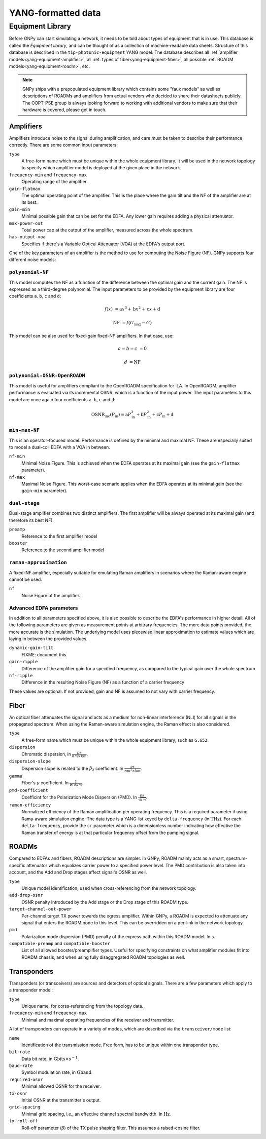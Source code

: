 .. _yang:

YANG-formatted data
===================


.. _yang-equipment:

Equipment Library
-----------------

Before GNPy can start simulating a network, it needs to be told about types of equipment that is in use.
This database is called the *Equipment library*, and can be thought of as a collection of machine-readable data sheets.
Structure of this database is described in the ``tip-photonic-equipment`` YANG model.
The database describes all :ref:`amplifier models<yang-equipment-amplifier>`, all :ref:`types of fiber<yang-equipment-fiber>`, all possible :ref:`ROADM models<yang-equipment-roadm>`, etc.

.. note::
  GNPy ships with a prepopulated equipment library which contains some "faux models" as well as descriptions of ROADMs and amplifiers from actual vendors who decided to share their datasheets publicly.
  The OOPT-PSE group is always looking forward to working with additional vendors to make sure that their hardware is covered, please get in touch.

.. _yang-equipment-amplifier:

Amplifiers
~~~~~~~~~~

Amplifiers introduce noise to the signal during amplification, and care must be taken to describe their performance correctly.
There are some common input parameters:

``type``
  A free-form name which must be unique within the whole equipment library.
  It will be used in the network topology to specify which amplifier model is deployed at the given place in the network.
``frequency-min`` and ``frequency-max``
  Operating range of the amplifier.
``gain-flatmax``
  The optimal operating point of the amplifier.
  This is the place where the gain tilt and the NF of the amplifier are at its best.
``gain-min``
  Minimal possible gain that can be set for the EDFA.
  Any lower gain requires adding a physical attenuator.
``max-power-out``
  Total power cap at the output of the amplifier, measured across the whole spectrum.
``has-output-voa``
  Specifies if there's a Variable Optical Attenuator (VOA) at the EDFA's output port.

One of the key parameters of an amplifier is the method to use for computing the Noise Figure (NF).
GNPy supports four different noise models:

.. _yang-equipment-amplifier-polynomial-NF:

``polynomial-NF``
*****************

This model computes the NF as a function of the difference between the optimal gain and the current gain.
The NF is expressed as a third-degree polynomial.
The input parameters to be provided by the equipment library are four coefficients ``a``. ``b``, ``c`` and ``d``:

.. math::

       f(x) &= \text{a}x^3 + \text{b}x^2 + \text{c}x + \text{d}

  \text{NF} &= f(G_\text{max} - G)

.. code-block:: json
  :caption: JSON example of a whitebox EDFA datasheet

  {
    "type": "Juniper-BoosterHG",
    "gain-min": "10",
    "gain-flatmax": "25",
    "max-power-out": "21",
    "frequency-min": "191.35",
    "frequency-max": "196.1",
    "polynomial-NF": {
      "a": "0.0008",
      "b": "0.0272",
      "c": "-0.2249",
      "d": "6.4902"
    }
  }

This model can be also used for fixed-gain fixed-NF amplifiers. In that case, use:

.. math::

  a = b = c &= 0

          d &= \text{NF}


.. _yang-equipment-amplifier-polynomial-OSNR-OpenROADM:

``polynomial-OSNR-OpenROADM``
*****************************

This model is useful for amplifiers compliant to the OpenROADM specification for ILA.
In OpenROADM, amplifier performance is evaluated via its incremental OSNR, which is a function of the input power.
The input parameters to this model are once again four coefficients ``a``. ``b``, ``c`` and ``d``:

.. math::

    \text{OSNR}_\text{inc}(P_\text{in}) = \text{a}P_\text{in}^3 + \text{b}P_\text{in}^2 + \text{c}P_\text{in} + \text{d}

.. code-block:: json
  :caption: JSON example of a low-noise OpenROADM in-line amplifier

  {
    "type": "low-noise",
    "gain-min": "12",
    "gain-flatmax": "27",
    "max-power-out": "22",
    "frequency-min": "191.35",
    "frequency-max": "196.1",
    "polynomial-OSNR-OpenROADM": {
      "a": "-8.104e-4",
      "b": "-6.221e-2",
      "c": "-5.889e-1",
      "d": "37.62",
    }
  }

.. _yang-equipment-amplifier-min-max-NF:

``min-max-NF``
**************

This is an operator-focused model.
Performance is defined by the minimal and maximal NF.
These are especially suited to model a dual-coil EDFA with a VOA in between.

``nf-min``
  Minimal Noise Figure.
  This is achieved when the EDFA operates at its maximal gain (see the ``gain-flatmax`` parameter).
``nf-max``
  Maximal Noise Figure.
  This worst-case scenario applies when the EDFA operates at its minimal gain (see the ``gain-min`` parameter).

.. _yang-equipment-amplifier-dual-stage:

``dual-stage``
**************

Dual-stage amplifier combines two distinct amplifiers.
The first amplifier will be always operated at its maximal gain (and therefore its best NF).

``preamp``
  Reference to the first amplifier model
``booster``
  Reference to the second amplifier model

.. _yang-equipment-amplifier-raman-approximation:

``raman-approximation``
***********************

A fixed-NF amplifier, especially suitable for emulating Raman amplifiers in scenarios where the Raman-aware engine cannot be used.

``nf``
  Noise Figure of the amplifier.

.. _yang-equipment-amplifier-fine-tuning:

Advanced EDFA parameters
************************

In addition to all parameters specified above, it is also possible to describe the EDFA's performance in higher detail.
All of the following parameters are given as measurement points at arbitrary frequencies.
The more data points provided, the more accurate is the simulation.
The underlying model uses piecewise linear approximation to estimate values which are laying in between the provided values.

``dynamic-gain-tilt``
  FIXME: document this
``gain-ripple``
  Difference of the amplifier gain for a specified frequency, as compared to the typical gain over the whole spectrum
``nf-ripple``
  Difference in the resulting Noise Figure (NF) as a function of a carrier frequency

.. code-block:: json
  :caption: DGT is provided at two frequencies

  {
    "type": "vg-15-26",
    "gain-min": "15",
    "gain-flatmax": "26",
    "dynamic-gain-tilt": [
      {
        "frequency": "191.35",
        "dynamic-gain-tilt": "0"
      },
      {
        "frequency": "196.1",
        "dynamic-gain-tilt": "2.4"
      }
    ],
    "max-power-out": "23",
    "min-max-NF": {
      "nf-min": "6.0",
      "nf-max": "10.0"
    }
  }

These values are optional.
If not provided, gain and NF is assumed to not vary with carrier frequency.

.. _yang-equipment-fiber:

Fiber
~~~~~

An optical fiber attenuates the signal and acts as a medium for non-linear interference (NLI) for all signals in the propagated spectrum.
When using the Raman-aware simulation engine, the Raman effect is also considered.

``type``
  A free-form name which must be unique within the whole equipment library, such as ``G.652``.
``dispersion``
  Chromatic dispersion, in :math:`\frac{ps}{nm\times km}`.
``dispersion-slope``
  Dispersion slope is related to the :math:`\beta _3` coefficient.
  In :math:`\frac{ps}{nm^{2}\times km}`.
``gamma``
  Fiber's :math:`\gamma` coefficient.
  In :math:`\frac{1}{W\times km}`.
``pmd-coefficient``
  Coefficint for the Polarization Mode Dispersion (PMD).
  In :math:`\frac{ps}{\sqrt{km}}`.
``raman-efficiency``
  Normalized efficiency of the Raman amplification per operating frequency.
  This is a required parameter if using Rama-aware simulation engine.
  The data type is a YANG list keyed by ``delta-frequency`` (in :math:`\text{THz}`).
  For each ``delta-frequency``, provide the ``cr`` parameter which is a dimensionless number indicating how effective the Raman transfer of energy is at that particular frequency offset from the pumping signal.


.. code-block:: javascript
  :caption: A standard single mode fiber

  {
    "type": "SSMF",
    "dispersion": "16.7",
    "gamma": "1.27",
    "pmd-coefficient": "0.0400028124",
    "raman-efficiency": [
      {
        "delta-frequency": "0",
        "cr": "0"
      },
      {
        "delta-frequency": "0.5",
        "cr": "9.4e-06"
      },

      // more frequencies go here

      {
        "delta-frequency": "42.0",
        "cr": "1e-07"
      }
    ]
  }


.. _yang-equipment-roadm:

ROADMs
~~~~~~

Compared to EDFAs and fibers, ROADM descriptions are simpler.
In GNPy, ROADM mainly acts as a smart, spectrum-specific attenuator which equalizes carrier power to a specified power level.
The PMD contribution is also taken into account, and the Add and Drop stages affect signal's OSNR as well.

``type``
  Unique model identification, used when cross-referencing from the network topology.
``add-drop-osnr``
  OSNR penalty introduced by the Add stage or the Drop stage of this ROADM type.
``target-channel-out-power``
  Per-channel target TX power towards the egress amplifier.
  Within GNPy, a ROADM is expected to attenuate any signal that enters the ROADM node to this level.
  This can be overridden on a per-link in the network topology.
``pmd``
  Polarization mode dispersion (PMD) penalty of the express path within this ROADM model.
  In :math:`\text{s}`.
``compatible-preamp`` and ``compatible-booster``
  List of all allowed booster/preamplifier types.
  Useful for specifying constraints on what amplifier modules fit into ROADM chassis, and when using fully disaggregated ROADM topologies as well.

.. _yang-equipment-transponder:

Transponders
~~~~~~~~~~~~

Transponders (or transceivers) are sources and detectors of optical signals.
There are a few parameters which apply to a transponder model:

``type``
  Unique name, for corss-referencing from the topology data.
``frequency-min`` and ``frequency-max``
  Minimal and maximal operating frequencies of the receiver and transmitter.

A lot of transponders can operate in a variety of modes, which are described via the ``transceiver/mode`` list:

``name``
  Identification of the transmission mode.
  Free form, has to be unique within one transponder type.
``bit-rate``
  Data bit rate, in :math:`\text{Gbits}\times s^{-1}`.
``baud-rate``
  Symbol modulation rate, in :math:`\text{Gbaud}`.
``required-osnr``
  Minimal allowed OSNR for the receiver.
``tx-osnr``
  Initial OSNR at the transmitter's output.
``grid-spacing``
  Minimal grid spacing, i.e., an effective channel spectral bandwidth.
  In :math:`\text{Hz}`.
``tx-roll-off``
  Roll-off parameter (:math:`\beta`) of the TX pulse shaping filter.
  This assumes a raised-cosine filter.
